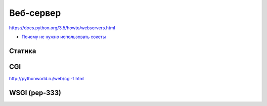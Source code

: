 Веб-сервер
==========

https://docs.python.org/3.5/howto/webservers.html

.. note::

* `Почему не нужно использовать сокеты <http://docs.python-requests.org/en/latest/user/advanced/#blocking-or-non-blocking>`_

Статика
-------

CGI
---

http://pythonworld.ru/web/cgi-1.html

WSGI (pep-333)
--------------
